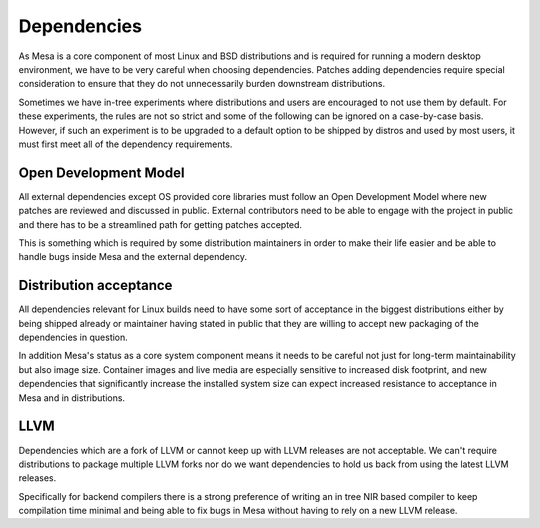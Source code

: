 Dependencies
============

As Mesa is a core component of most Linux and BSD distributions and is required
for running a modern desktop environment, we have to be very careful when
choosing dependencies. Patches adding dependencies require special
consideration to ensure that they do not unnecessarily burden downstream
distributions.

Sometimes we have in-tree experiments where distributions and users are
encouraged to not use them by default. For these experiments, the rules are not
so strict and some of the following can be ignored on a case-by-case basis.
However, if such an experiment is to be upgraded to a default option to be
shipped by distros and used by most users, it must first meet all of the
dependency requirements.

Open Development Model
----------------------

All external dependencies except OS provided core libraries must follow an Open
Development Model where new patches are reviewed and discussed in public.
External contributors need to be able to engage with the project in public and
there has to be a streamlined path for getting patches accepted.

This is something which is required by some distribution maintainers in order
to make their life easier and be able to handle bugs inside Mesa and the
external dependency.

Distribution acceptance
-----------------------

All dependencies relevant for Linux builds need to have some sort of acceptance
in the biggest distributions either by being shipped already or maintainer
having stated in public that they are willing to accept new packaging of the
dependencies in question.

In addition Mesa's status as a core system component means it needs to be
careful not just for long-term maintainability but also image size. Container
images and live media are especially sensitive to increased disk footprint,
and new dependencies that significantly increase the installed system size can
expect increased resistance to acceptance in Mesa and in distributions.

LLVM
----

Dependencies which are a fork of LLVM or cannot keep up with LLVM releases are
not acceptable. We can't require distributions to package multiple LLVM forks
nor do we want dependencies to hold us back from using the latest LLVM
releases.

Specifically for backend compilers there is a strong preference of writing an
in tree NIR based compiler to keep compilation time minimal and being able to
fix bugs in Mesa without having to rely on a new LLVM release.
